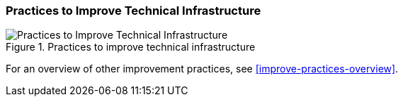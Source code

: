 [[improve-technical-infrastructure]]
=== Practices to Improve Technical Infrastructure

[[fig-improve-technical-infrastructure]]
.Practices for "Improve Technical Infrastructure"
image::improve-practice-technical-infrastructure.png["Practices to Improve Technical Infrastructure", title="Practices to improve technical infrastructure"]

For an overview of other improvement practices,
see <<improve-practices-overview>>.
